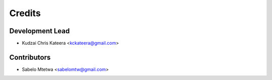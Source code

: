 =======
Credits
=======

Development Lead
----------------

* Kudzai Chris Kateera <kckateera@gmail.com>

Contributors
------------

* Sabelo Mtetwa <sabelomtw@gmail.com>
